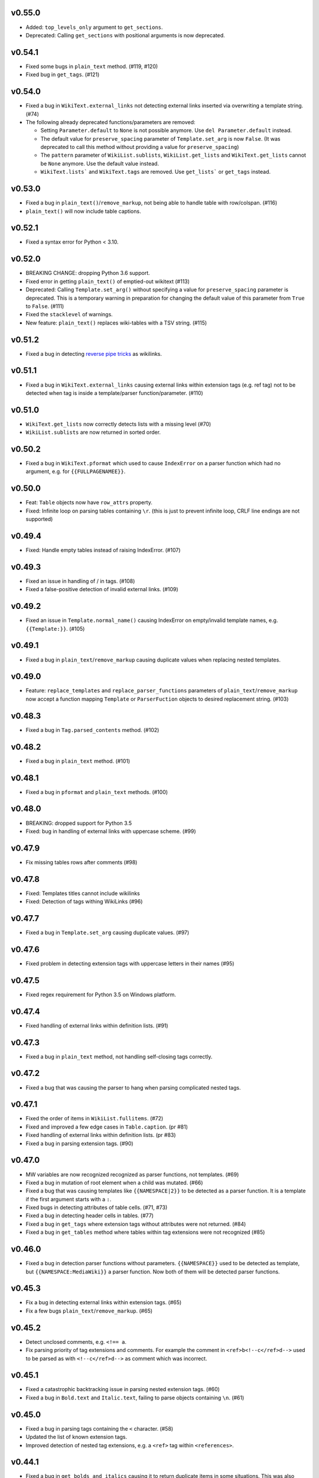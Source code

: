 v0.55.0
-------
- Added:  ``top_levels_only`` argument to ``get_sections``.
- Deprecated: Calling ``get_sections`` with positional arguments is now deprecated.

v0.54.1
-------
- Fixed some bugs in ``plain_text`` method. (#119, #120)
- Fixed bug in ``get_tags``. (#121)

v0.54.0
-------
- Fixed a bug in ``WikiText.external_links`` not detecting external links inserted via overwriting a template string. (#74)
- The following already deprecated functions/parameters are removed:

  - Setting ``Parameter.default`` to ``None`` is not possible anymore. Use ``del Parameter.default`` instead.
  - The default value for ``preserve_spacing`` parameter of ``Template.set_arg`` is now ``False``. (It was deprecated to call this method without providing a value for ``preserve_spacing``)
  - The ``pattern`` parameter of ``WikiList.sublists``, ``WikiList.get_lists`` and ``WikiText.get_lists`` cannot be ``None`` anymore. Use the default value instead.
  - ``WikiText.lists``` and ``WikiText.tags`` are removed. Use ``get_lists``` or ``get_tags`` instead.

v0.53.0
-------
- Fixed a bug in ``plain_text()``/``remove_markup``, not being able to handle table with row/colspan. (#116)
- ``plain_text()`` will now include table captions.

v0.52.1
-------
- Fixed a syntax error for Python < 3.10.

v0.52.0
-------
- BREAKING CHANGE: dropping Python 3.6 support.
- Fixed error in getting ``plain_text()`` of emptied-out wikitext (#113)
- Deprecated: Calling ``Template.set_arg()`` without specifying a value  for ``preserve_spacing`` parameter is deprecated.
  This is a temporary warning in preparation for changing the default value of this parameter from ``True`` to ``False``. (#111)
- Fixed the ``stacklevel`` of warnings.
- New feature: ``plain_text()`` replaces wiki-tables with a TSV string. (#115)

v0.51.2
-------
- Fixed a bug in detecting `reverse pipe tricks <https://en.wikipedia.org/wiki/Help:Pipe_trick#Reverse_pipe_trick>`_ as wikilinks.

v0.51.1
-------
- Fixed a bug in ``WikiText.external_links`` causing external links within extension tags (e.g. ref tag) not to be detected when tag is inside a template/parser function/parameter. (#110)

v0.51.0
-------
- ``WikiText.get_lists`` now correctly detects lists with a missing level (#70)
- ``WikiList.sublists`` are now returned in sorted order.

v0.50.2
-------
- Fixed a bug in ``WikiText.pformat`` which used to cause ``IndexError`` on a parser function which had no argument, e.g. for ``{{FULLPAGENAMEE}}``.

v0.50.0
-------
- Feat: ``Table`` objects now have ``row_attrs`` property.
- Fixed: Infinite loop on parsing tables containing ``\r``. (this is just to prevent infinite loop, CRLF line endings are not supported)

v0.49.4
-------
- Fixed: Handle empty tables instead of raising IndexError. (#107)

v0.49.3
-------
- Fixed an issue in handling of / in tags. (#108)
- Fixed a false-positive detection of invalid external links. (#109)

v0.49.2
-------
- Fixed an issue in ``Template.normal_name()`` causing IndexError on empty/invalid template names, e.g. ``{{Template:}}``. (#105)

v0.49.1
-------
- Fixed a bug in ``plain_text``/``remove_markup`` causing duplicate values when replacing nested templates.

v0.49.0
-------
- Feature: ``replace_templates`` and ``replace_parser_functions`` parameters of ``plain_text``/``remove_markup`` now accept a function mapping ``Template`` or ``ParserFuction`` objects to desired replacement string. (#103)

v0.48.3
-------
- Fixed a bug in ``Tag.parsed_contents`` method. (#102)

v0.48.2
-------
- Fixed a bug in ``plain_text`` method. (#101)

v0.48.1
-------
- Fixed a bug in ``pformat`` and ``plain_text`` methods. (#100)

v0.48.0
-------
- BREAKING: dropped support for Python 3.5
- Fixed: bug in handling of external links with uppercase scheme. (#99)

v0.47.9
-------
- Fix missing tables rows after comments (#98)

v0.47.8
-------
- Fixed: Templates titles cannot include wikilinks
- Fixed: Detection of tags withing WikiLinks (#96)

v0.47.7
-------
- Fixed a bug in ``Template.set_arg`` causing duplicate values. (#97)

v0.47.6
-------
- Fixed problem in detecting extension tags with uppercase letters in their names (#95)

v0.47.5
-------
- Fixed regex requirement for Python 3.5 on Windows platform.

v0.47.4
-------
- Fixed handling of external links within definition lists. (#91)

v0.47.3
-------
- Fixed a bug in ``plain_text`` method, not handling self-closing tags correctly.

v0.47.2
-------
- Fixed a bug that was causing the parser to hang when parsing complicated nested tags.

v0.47.1
-------
- Fixed the order of items in ``WikiList.fullitems``. (#72)
- Fixed and improved a few edge cases in ``Table.caption``. (pr #81)
- Fixed handling of external links within definition lists. (pr #83)
- Fixed a bug in parsing extension tags. (#90)

v0.47.0
-------
- MW variables are now recognized recognized as parser functions, not templates. (#69)
- Fixed a bug in mutation of root element when a child was mutated. (#66)
- Fixed a bug that was causing templates like ``{{NAMESPACE|2}}`` to be detected as a parser function. It is a template if the first argument starts with a ``:``.
- Fixed bugs in detecting attributes of table cells. (#71, #73)
- Fixed a bug in detecting header cells in tables. (#77)
- Fixed a bug in ``get_tags`` where extension tags without attributes were not returned. (#84)
- Fixed a bug in ``get_tables`` method where tables within tag extensions were not recognized (#85)

v0.46.0
-------
- Fixed a bug in detection parser functions without parameters. ``{{NAMESPACE}}`` used to be detected as template, but ``{{NAMESPACE:MediaWiki}}`` a parser function. Now both of them will be detected parser functions.

v0.45.3
-------
- Fix a bug in detecting external links within extension tags. (#65)
- Fix a few bugs ``plain_text``/``remove_markup``. (#65)

v0.45.2
-------
- Detect unclosed comments, e.g. ``<!== a``.
- Fix parsing priority of tag extensions and comments. For example the comment in ``<ref>b<!--c</ref>d-->`` used to be parsed as with ``<!--c</ref>d-->`` as comment which was incorrect.

v0.45.1
-------
- Fixed a catastrophic backtracking issue in parsing nested extension tags. (#60)
- Fixed a bug in ``Bold.text`` and ``Italic.text``, failing to parse objects containing ``\n``. (#61)

v0.45.0
-------
- Fixed a bug in parsing tags containing the ``<`` character. (#58)
- Updated the list of known extension tags.
- Improved detection of nested tag extensions, e.g. a ``<ref>`` tag within ``<references>``.

v0.44.1
-------
- Fixed a bug in ``get_bolds_and_italics`` causing it to return duplicate items in some situations. This was also causing an error in ``plain_text`` method. (#57)

v0.44.0
-------
- Fixed bug in matching header cells in ``Table.cells``. (#53)
- Add ``Cell.is_header`` property.

v0.43.2
-------
- Fixed a bug in detection of ``Table.caption`` and ``Table.caption_attrs``.

v0.43.1
-------
- Improve the performance of ``get_bolds_and_italics(recursive=True, filter_cls=None)``.
- Fix a bug in ``get_bolds_and_italics(recursive=False, filter_cls=None)`` which was causing it to return recursive Bold items.

v0.43.0
-------
- Remove the deprecated parameters of ``Template.normal_name()``.
- Fix a bug in  ``get_bolds_and_italics()`` which was causing it to return only ``Bold`` items.

v0.42.3
-------
- Fix a bug in handling of comments in template names. (#54)

v0.42.2
-------
- Improve the handling of weird ``colspan`` and ``rowspan`` values in tables. (#53)

v0.42.1
-------
- Fix a syntax error in Python 3.5.

v0.42.0
-------
- BREAKING CHANGE:
    Remove ``replace_bolds``/``replace_italics`` params from ``remove_markup``/``plain_text`` methods.
    Users can use the new ``replace_bolds_and_italics`` parameter. Removing only bolds or only italics is no longer possible.
- Add ``get_bolds_and_italics`` as a new method.
- Fixed bugs and rewrote the algorithm for finding ``Bold`` and ``Italic`` objects. (#51)

v0.41.0
-------
- Trying to mutate an overwritten/detached object will now raise ``DeadIndexError`` (a subclass of ``TypeError``). Hopefully this will prevent some subtle late-appearing bugs.

v0.38.2
-------
- Fix a bug in ``plaintext`` method.

v0.38.1
-------
- Fix a bug in detection of external links in parsable tag extensions. (#50)

v0.38.0
-------
- Fix a bug in handling of half-marked bold/italic, e.g. ``'''bold\n``.

v0.37.13
--------
- Fix a bug handling of half-marked bold/italic items e.g. ``'''bold text\n``.

v0.37.12
--------
- Improve handling of extension tags inside external links. (#49)
- Ignore invalid attributes that do not start with space characters. (#48)

v0.37.11
--------
- Improved how invalid attributes (in html tags, tables, etc.) are handled. (#47)

v0.37.10
--------
- Fixed a bug in handling ``<pre>`` tags. (#46)

v0.37.9
-------
- Fixed a bug in parsing tag attributes. (#44)

v0.37.8
-------
- Fixed handling of tags having different casings in start and end name, e.g. ``<s></S>``.
- Fix handling of extension tags.
- Fixed a bug in ``get_bolds``/``get_italics`` resulting in duplicate items in returned values. It also was causing a subtle issue in ``plain_text``/``remove_markup``, too. (#42)
- Fixed detection of parameters containing single braces.

v0.37.7
-------
- Fix handling of external links containing wikilinks.

v0.37.6
-------
- Fixed a bug in ``plain_text``/``remove_markup`` causing unexpectedly empty objects. (#40)

v0.37.5
-------
- Fixed some other bugs in ``plain_text``/``remove_markup`` functions for:

   - images containing wikitext
   - tags containing bold/italic items
   - nested tags

- Fixed a bug in extracting sub-tags.

v0.37.4
-------
- Fixed a bug in Tag objects causing strange behaviour upon mutating a tag.
- Fixed a bug in ``plain_text``/``remove_markup`` functions, causing some objects that are expected to be removed, remain in the result. (#39)

v0.37.3
-------
- Fix syntax errors for python 3.5, 3.6, and 3.7.

v0.37.2
-------
- Fix a bug in getting the parser functions of a Template object.

v0.37.1
-------
- Fix a catastrophic backtracking issue for wikitexts containing html tags. (#37)

v0.37.0
-------
- Add ``wikitextparser.remove_markup`` function and ``WikiText.plain_text`` method.
- Improve detection of parameters and wikilinks.
- Add ``get_bolds`` and ``get_italics`` methods.
- ``WikiLink.wikilinks``, ``WikiList.get_lists()``, ``Template.templates``, ``Tag.get_tags()``, ``ParserFunction.parser_functions``, and ``Parameter.parameters`` won't return objects equal to ``self`` anymore, only sub-elements will be returned.
- Improve handling of comments within wikilinks.
- ``WikiLink.text.setter`` no longer accepts None values. This was marked as deprecated since v0.25.0.
- Drop support for Python 3.4.
- Remove the deprecated ``pprint`` method. Users should use ``pformat`` instead.
- Allow a tuple of patterns in ``get_list`` and ``sublists`` method. The default ``None`` is now deprecated and a tuple is used instead.

v0.36.0
-------
- Add a new parameter, ``level``, for the ``get_sections`` method.

v0.35.0
-------
- Fixed a rare bug in handling lists and template arguments when there is newline or a pipe inside a starting or closing tag.
- ``Section.title`` will return None instead of ``''`` when the section does not have any title.

v0.34.0
-------
- Invoking the deleter of ``Section.title`` won't raise a RuntimeError anymore if the section does not have a title already.

v0.33.0
-------
- Add a deleter for ``Section.title`` property. (#32)

v0.32.0
-------
- Fixed a bug in ``WikiText.get_lists()`` which was causing it to sometimes return items in an unordered fashion. (#31)

v0.31.0
-------
- Rename ``WikiText.lists()`` method to ``WikiText.get_lists()`` and deprecate the old name.
- Add ``get_sections()`` method with ``include_subsections`` parameter which allows getting section without including subsections. (#23)

v0.30.0
-------
- Fixed a bug in parsing wikilinks contianing ``[.*]`` (#29)
- Fixed: wikilinks are not allowed to be preceded by ``[`` anymore.
- Rename ``WikiText.tags()`` method to ``WikiText.get_tags()`` and deprecate the old name.

v0.29.2
-------
- Fix a bug in detecting the end-tag of two consecutive same-name tags. (#27)

v0.29.1
-------
- Properly exclude the ``test`` package from the source distribution.

v0.29.0
-------
- Fix a regression in parsing some corner cases of nested templates. (#26)
- The previously deprecated ``WikiText.__getitem__`` now raises NotImplementedError.
- WikiText.__call__: Remove the deprecated support for start is None.
- Optimize a little and use more robust algorithms.

v0.28.1
-------
- Implemented a workaround for a catastrophic backtracking condition when parsing tables. (#22)

v0.28.0
-------
- Add ``get_tables`` as a new method to ``WikiText`` objects. It allows extracting tables in a non-recursive manner.
- The ``nesting_level`` property was only meaningful for tables, templates, and parser functions, remove it from other types.

v0.27.0
-------
- Fix a bug in detecting nested tables. (#21)
- Fix a few bug in detecting tables and template arguments.
- Changed the ``comments`` property of ``Comment`` objects to return an empty list.
- Changed the ``external_links`` property of ``ExternalLink`` objects to return an empty list.

v0.26.1
-------
- Fix a bug in setting ``Section.contents`` which only occurred when the title had trailing whitespace.
- Setting ``Section.level`` will not overwrite ``Section.title`` anymore.

v0.26.0
-------
* Define ``WikiLink.title`` property. It is similar to ``WikiLink.target`` but will not include the ``#fragment``.

v0.25.1
-------
- Deprecate using None as the start value of ``__call__``.

v0.25.0
-------
- Added fragment property to ``WikiLink`` class (#18)
- Added deleter method for ``WikiLink.text`` property.
- Deprecated: Setting ``WikiLink.text`` to ``None``. Use ``del WikiLink.text`` instead.
- Added deleter method for ``WikiLink.target`` property.
- Added deleter method for ``ExternalLink.text`` property.
- Added deleter method for ``Parameter.default`` property.
- Deprecated: Setting ``Parameter.default`` to ``None``. Use ``del Parameter.default`` instead.
- Defined ``WikiText.__call__`` to get a slice of wikitext as string.
- Deprecated ``WikiText.__getitem__``. Use ``WikiText.__call__`` or ``WikiText.string`` instead.

v0.24.4
-------
- Fixed a bug in ``Tag.parsed_contents``. (#19)

v0.24.3
-------
- Fixed a rarely occurring bug in detecting parameters with names consisting only of whitespace or underscores.

v0.24.2
-------
- Fixed a bug in detecting parser functions containing parameters.

v0.24.1
-------
- Fixed a bug in detecting table header cells that start with +, -, or }. (#17)

v0.24.0
-------
- Define deleter method for ``WikiText.string`` property and add ``Template.del_arg`` method. (#14)
- Improve the ``lists`` method of ``Template`` and ``ParserFunction`` classes. (#15)
- Fixed a bug in detection of multiline arguments. (#13)
- Deprecated ``capital_links`` parameter of ``Template.normal_name``. Use
  ``capitalize`` instead (keyword-only argument).
- Deprecated the ``code`` parameter of ``Template.normal_name`` as a positional argument deprecate. It's now a keyword-only argument.

v0.23.0
-------
- Fixed a bug in ``Section`` objects that was causing them to return the properties of the whole page (#15).
- Removed the deprecated attribute access methods.
  The following deprecated methods accessible on ``Table`` and ``Tag`` objects, have been removed: ``.has``, ``.get``, ``.set`` .
  Use ``.has_attr``, ``.get_attr``, ``.set_attr`` instead.
- Fixed a bug in ``set_attr`` method.
- Removed the deprecated ``Table.getdata`` method. Use ``Table.data`` instead.
- Removed the deprecated ``Table.getrdata(row_num)`` method. Use ``Table.data(row=row_num)`` instead.
- Removed the deprecated ``Table.getcdata(col_num)`` method. Use ``Table.data(col=col_num)`` instead.
- Removed the deprecated ``Table.table_attrs`` property. Use ``Table.attrs`` or other attribute-related methods instead.

v0.22.1
-------
- Fixed MemoryError caused by very long or unclosed comment tags (issue #12)

v0.22.0
-------
- Change the behaviour of external_links property to never return Templates or parser functions as part of the external link.
- Add support for literal IPv6 external links, e.g. https://[2001:db8:85a3:8d3:1319:8a2e:370:7348]:443/.
- Fixed: Do not mistake the equal signs of section titles for template keyword arguments.

v0.21.5
-------
- Fixed Invalid escape sequences for Python 3.6.
- Added ``msg``, ``msgnw``, ``raw``, ``safesubst``, and ``subst`` to known parser function identifiers.

v0.21.4
-------
- Fixed a bug in Table.data (issue #9)

v0.21.3
-------
- Fixed: A bug in processing ``Section`` objects.

v0.21.2
-------
- Fixed: A bug in ``external_links`` (the starting position must now be a word boundary; previously this condition was not checked)

v0.21.1
-------
- Fixed: A bug in ``external_links`` (external links withing sub-templates are now detected correctly; previously they were ignored)

v0.21.0
-------
- Changed: The order of results, now everything is sorted by its starting position.
- Fixed: Bug in ``ancestors`` and ``parent`` methods

v0.20.0
-------
- Added: ``parent`` and ``ancestors`` methods
- Added: ``__version__`` to ``__init__.py``

v0.19.0
-------
- Removed: Support for Python 3.3
- Fixed: Handling of comments and tags in section titles

v0.18.0
-------
- Changed: Add an underscore prefix to private internal modules names
- Changed: Moved test modules to a different directory
- Changed: Templates adjacent to external links are now treated as part of the link
- Fixed: A bug in handling tag extensions withing parser functions
- Fixed: A minor bug in Template.set_arg
- Changed: ExternalLink.text: Return None if the link is not within brackets
- Fixed: Handling of comments and templates in external links
